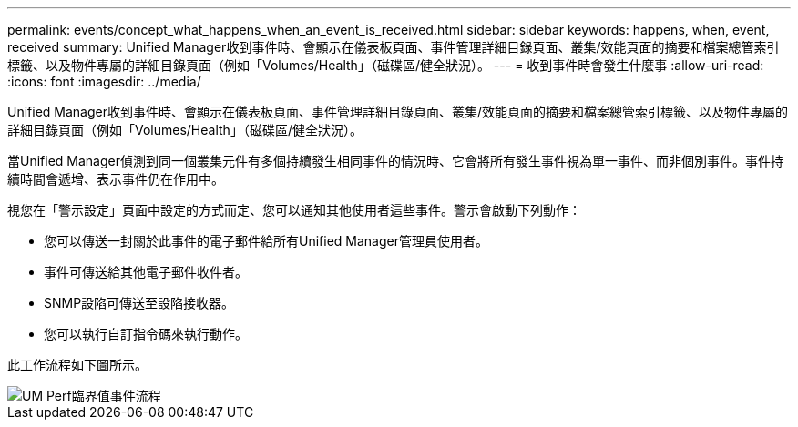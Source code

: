 ---
permalink: events/concept_what_happens_when_an_event_is_received.html 
sidebar: sidebar 
keywords: happens, when, event, received 
summary: Unified Manager收到事件時、會顯示在儀表板頁面、事件管理詳細目錄頁面、叢集/效能頁面的摘要和檔案總管索引標籤、以及物件專屬的詳細目錄頁面（例如「Volumes/Health」（磁碟區/健全狀況）。 
---
= 收到事件時會發生什麼事
:allow-uri-read: 
:icons: font
:imagesdir: ../media/


[role="lead"]
Unified Manager收到事件時、會顯示在儀表板頁面、事件管理詳細目錄頁面、叢集/效能頁面的摘要和檔案總管索引標籤、以及物件專屬的詳細目錄頁面（例如「Volumes/Health」（磁碟區/健全狀況）。

當Unified Manager偵測到同一個叢集元件有多個持續發生相同事件的情況時、它會將所有發生事件視為單一事件、而非個別事件。事件持續時間會遞增、表示事件仍在作用中。

視您在「警示設定」頁面中設定的方式而定、您可以通知其他使用者這些事件。警示會啟動下列動作：

* 您可以傳送一封關於此事件的電子郵件給所有Unified Manager管理員使用者。
* 事件可傳送給其他電子郵件收件者。
* SNMP設陷可傳送至設陷接收器。
* 您可以執行自訂指令碼來執行動作。


此工作流程如下圖所示。

image::../media/um_perf_threshold_event_flow.gif[UM Perf臨界值事件流程]
